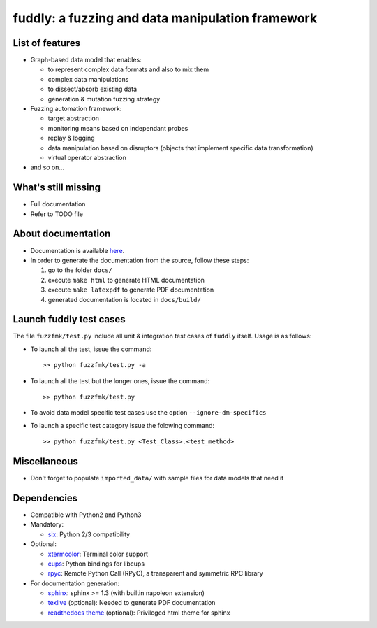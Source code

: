 fuddly: a fuzzing and data manipulation framework
=================================================

|docs|

.. |docs| image:: https://readthedocs.org/projects/fuddly/badge/?version=develop
   :target: https://readthedocs.org/projects/fuddly/?badge=develop
   :alt: Documentation


List of features
----------------
+ Graph-based data model that enables:

  - to represent complex data formats and also to mix them
  - complex data manipulations
  - to dissect/absorb existing data
  - generation & mutation fuzzing strategy

+ Fuzzing automation framework:

  - target abstraction
  - monitoring means based on independant probes
  - replay & logging
  - data manipulation based on disruptors (objects that implement
    specific data transformation)
  - virtual operator abstraction

+ and so on...

What's still missing
--------------------
+ Full documentation
+ Refer to TODO file

About documentation
-------------------
+ Documentation is available `here`_.
+ In order to generate the documentation from the source, follow these steps:

  #. go to the folder ``docs/``
  #. execute ``make html`` to generate HTML documentation
  #. execute ``make latexpdf`` to generate PDF documentation
  #. generated documentation is located in ``docs/build/``

.. _here: http://fuddly.readthedocs.org


Launch fuddly test cases
------------------------

The file ``fuzzfmk/test.py`` include all unit & integration test cases
of ``fuddly`` itself. Usage is as follows:

- To launch all the test, issue the command::

    >> python fuzzfmk/test.py -a

- To launch all the test but the longer ones, issue the command::

    >> python fuzzfmk/test.py

- To avoid data model specific test cases use the option ``--ignore-dm-specifics``

- To launch a specific test category issue the folowing command::

    >> python fuzzfmk/test.py <Test_Class>.<test_method>


Miscellaneous
-------------
+ Don't forget to populate ``imported_data/`` with sample files for data
  models that need it

Dependencies
------------
+ Compatible with Python2 and Python3
+ Mandatory:

  - `six`_: Python 2/3 compatibility

+ Optional:

  - `xtermcolor`_: Terminal color support
  - `cups`_: Python bindings for libcups
  - `rpyc`_: Remote Python Call (RPyC), a transparent and symmetric RPC library

+ For documentation generation:

  - `sphinx`_: sphinx >= 1.3 (with builtin napoleon extension)
  - `texlive`_ (optional): Needed to generate PDF documentation
  - `readthedocs theme`_ (optional): Privileged html theme for sphinx

.. _six: http://pythonhosted.org/six/
.. _xtermcolor: https://github.com/broadinstitute/xtermcolor "xtermcolor"
.. _cups: https://pypi.python.org/pypi/pycups "cups"
.. _rpyc: https://pypi.python.org/pypi/rpyc "rpyc"
.. _sphinx: http://sphinx-doc.org/ "sphinx"
.. _texlive: https://www.tug.org/texlive/
.. _readthedocs theme: https://github.com/snide/sphinx_rtd_theme
